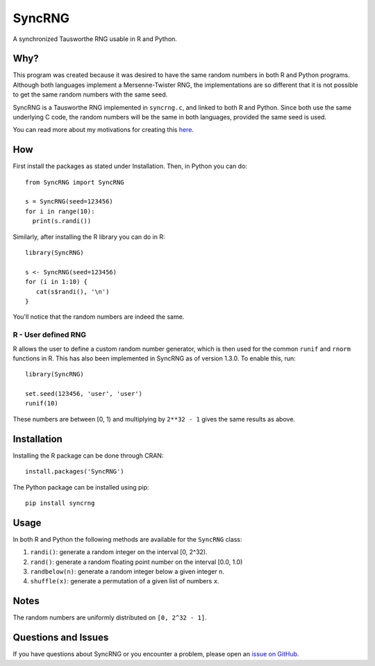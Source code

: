 =======
SyncRNG
=======
A synchronized Tausworthe RNG usable in R and Python.

Why?
====

This program was created because it was desired to have the same random 
numbers in both R and Python programs. Although both languages implement a 
Mersenne-Twister RNG, the implementations are so different that it is not 
possible to get the same random numbers with the same seed.

SyncRNG is a Tausworthe RNG implemented in ``syncrng.c``, and linked to both R 
and Python. Since both use the same underlying C code, the random numbers will 
be the same in both languages, provided the same seed is used.

You can read more about my motivations for creating this `here 
<https://gertjanvandenburg.com/blog/syncrng/>`_.

How
===

First install the packages as stated under Installation. Then, in Python you 
can do::

    from SyncRNG import SyncRNG

    s = SyncRNG(seed=123456)
    for i in range(10):
      print(s.randi())

Similarly, after installing the R library you can do in R::

    library(SyncRNG)

    s <- SyncRNG(seed=123456)
    for (i in 1:10) {
       cat(s$randi(), '\n')
    }

You'll notice that the random numbers are indeed the same.

R - User defined RNG
--------------------

R allows the user to define a custom random number generator, which is then 
used for the common ``runif`` and ``rnorm`` functions in R. This has also been 
implemented in SyncRNG as of version 1.3.0. To enable this, run::

    library(SyncRNG)

    set.seed(123456, 'user', 'user')
    runif(10)

These numbers are between [0, 1) and multiplying by ``2**32 - 1`` gives the 
same results as above.

Installation
============

Installing the R package can be done through CRAN::

    install.packages('SyncRNG')

The Python package can be installed using pip::

    pip install syncrng


Usage
=====

In both R and Python the following methods are available for the ``SyncRNG`` 
class:

1. ``randi()``: generate a random integer on the interval [0, 2^32).
2. ``rand()``: generate a random floating point number on the interval [0.0, 
   1.0)
3. ``randbelow(n)``: generate a random integer below a given integer ``n``.
4. ``shuffle(x)``: generate a permutation of a given list of numbers ``x``.

Notes
=====

The random numbers are uniformly distributed on ``[0, 2^32 - 1]``.

Questions and Issues
====================

If you have questions about SyncRNG or you encounter a problem, please open an 
`issue on GitHub <https://github.com/GjjvdBurg/SyncRNG/>`_.
